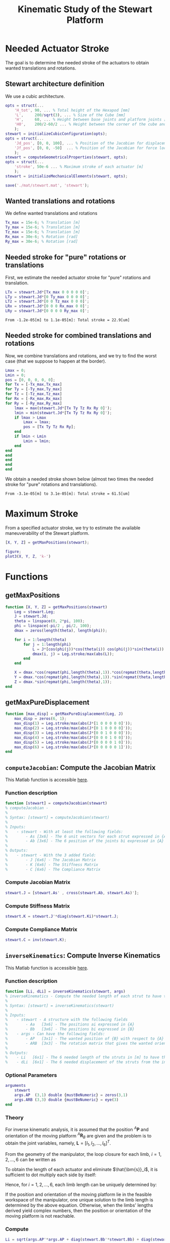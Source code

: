 #+TITLE: Kinematic Study of the Stewart Platform
:DRAWER:
#+HTML_LINK_HOME: ./index.html
#+HTML_LINK_UP: ./index.html

#+HTML_HEAD: <link rel="stylesheet" type="text/css" href="./css/htmlize.css"/>
#+HTML_HEAD: <link rel="stylesheet" type="text/css" href="./css/readtheorg.css"/>
#+HTML_HEAD: <script src="./js/jquery.min.js"></script>
#+HTML_HEAD: <script src="./js/bootstrap.min.js"></script>
#+HTML_HEAD: <script src="./js/jquery.stickytableheaders.min.js"></script>
#+HTML_HEAD: <script src="./js/readtheorg.js"></script>

#+PROPERTY: header-args:matlab  :session *MATLAB*
#+PROPERTY: header-args:matlab+ :tangle matlab/kinematic_study.m
#+PROPERTY: header-args:matlab+ :comments org
#+PROPERTY: header-args:matlab+ :exports both
#+PROPERTY: header-args:matlab+ :results none
#+PROPERTY: header-args:matlab+ :eval no-export
#+PROPERTY: header-args:matlab+ :noweb yes
#+PROPERTY: header-args:matlab+ :mkdirp yes
#+PROPERTY: header-args:matlab+ :output-dir figs
:END:

* Matlab Init                                               :noexport:ignore:
#+begin_src matlab :tangle no :exports none :results silent :noweb yes :var current_dir=(file-name-directory buffer-file-name)
  <<matlab-dir>>
#+end_src

#+begin_src matlab :exports none :results silent :noweb yes
  <<matlab-init>>
#+end_src

#+begin_src matlab :results none :exports none
  simulinkproject('./');
#+end_src

* Needed Actuator Stroke
The goal is to determine the needed stroke of the actuators to obtain wanted translations and rotations.

** Stewart architecture definition
We use a cubic architecture.

#+begin_src matlab :results silent
  opts = struct(...
      'H_tot', 90, ... % Total height of the Hexapod [mm]
      'L',     200/sqrt(3), ... % Size of the Cube [mm]
      'H',     60, ... % Height between base joints and platform joints [mm]
      'H0',    200/2-60/2 ... % Height between the corner of the cube and the plane containing the base joints [mm]
      );
  stewart = initializeCubicConfiguration(opts);
  opts = struct(...
      'Jd_pos', [0, 0, 100], ... % Position of the Jacobian for displacement estimation from the top of the mobile platform [mm]
      'Jf_pos', [0, 0, -50]  ... % Position of the Jacobian for force location from the top of the mobile platform [mm]
      );
  stewart = computeGeometricalProperties(stewart, opts);
  opts = struct(...
      'stroke', 50e-6 ... % Maximum stroke of each actuator [m]
      );
  stewart = initializeMechanicalElements(stewart, opts);

  save('./mat/stewart.mat', 'stewart');
#+end_src

** Wanted translations and rotations
We define wanted translations and rotations
#+begin_src matlab :results silent
  Tx_max = 15e-6; % Translation [m]
  Ty_max = 15e-6; % Translation [m]
  Tz_max = 15e-6; % Translation [m]
  Rx_max = 30e-6; % Rotation [rad]
  Ry_max = 30e-6; % Rotation [rad]
#+end_src

** Needed stroke for "pure" rotations or translations
First, we estimate the needed actuator stroke for "pure" rotations and translation.
#+begin_src matlab :results silent
  LTx = stewart.Jd*[Tx_max 0 0 0 0 0]';
  LTy = stewart.Jd*[0 Ty_max 0 0 0 0]';
  LTz = stewart.Jd*[0 0 Tz_max 0 0 0]';
  LRx = stewart.Jd*[0 0 0 Rx_max 0 0]';
  LRy = stewart.Jd*[0 0 0 0 Ry_max 0]';
#+end_src

#+begin_src matlab :results value :exports results
  ans = sprintf('From %.2g[m] to %.2g[m]: Total stroke = %.1f[um]', min(min([LTx,LTy,LTz,LRx,LRy])), max(max([LTx,LTy,LTz,LRx,LRy])), 1e6*(max(max([LTx,LTy,LTz,LRx,LRy]))-min(min([LTx,LTy,LTz,LRx,LRy]))))
#+end_src

#+RESULTS:
: From -1.2e-05[m] to 1.1e-05[m]: Total stroke = 22.9[um]

** Needed stroke for combined translations and rotations
Now, we combine translations and rotations, and we try to find the worst case (that we suppose to happen at the border).
#+begin_src matlab :results none
  Lmax = 0;
  Lmin = 0;
  pos = [0, 0, 0, 0, 0];
  for Tx = [-Tx_max,Tx_max]
  for Ty = [-Ty_max,Ty_max]
  for Tz = [-Tz_max,Tz_max]
  for Rx = [-Rx_max,Rx_max]
  for Ry = [-Ry_max,Ry_max]
      lmax = max(stewart.Jd*[Tx Ty Tz Rx Ry 0]');
      lmin = min(stewart.Jd*[Tx Ty Tz Rx Ry 0]');
      if lmax > Lmax
          Lmax = lmax;
          pos = [Tx Ty Tz Rx Ry];
      end
      if lmin < Lmin
          Lmin = lmin;
      end
  end
  end
  end
  end
  end
#+end_src

We obtain a needed stroke shown below (almost two times the needed stroke for "pure" rotations and translations).
#+begin_src matlab :results value :exports results
  ans = sprintf('From %.2g[m] to %.2g[m]: Total stroke = %.1f[um]', Lmin, Lmax, 1e6*(Lmax-Lmin))
#+end_src

#+RESULTS:
: From -3.1e-05[m] to 3.1e-05[m]: Total stroke = 61.5[um]

* Maximum Stroke
From a specified actuator stroke, we try to estimate the available maneuverability of the Stewart platform.

#+begin_src matlab :results silent
  [X, Y, Z] = getMaxPositions(stewart);
#+end_src

#+begin_src matlab :results silent
  figure;
  plot3(X, Y, Z, 'k-')
#+end_src

* Functions
  :PROPERTIES:
  :HEADER-ARGS:matlab+: :exports code
  :HEADER-ARGS:matlab+: :comments no
  :HEADER-ARGS:matlab+: :mkdir yes
  :HEADER-ARGS:matlab+: :eval no
  :END:
** getMaxPositions
  :PROPERTIES:
  :HEADER-ARGS:matlab+: :tangle src/getMaxPositions.m
  :END:
#+begin_src matlab
  function [X, Y, Z] = getMaxPositions(stewart)
      Leg = stewart.Leg;
      J = stewart.Jd;
      theta = linspace(0, 2*pi, 100);
      phi = linspace(-pi/2 , pi/2, 100);
      dmax = zeros(length(theta), length(phi));

      for i = 1:length(theta)
          for j = 1:length(phi)
              L = J*[cos(phi(j))*cos(theta(i)) cos(phi(j))*sin(theta(i)) sin(phi(j)) 0 0 0]';
              dmax(i, j) = Leg.stroke/max(abs(L));
          end
      end

      X = dmax.*cos(repmat(phi,length(theta),1)).*cos(repmat(theta,length(phi),1))';
      Y = dmax.*cos(repmat(phi,length(theta),1)).*sin(repmat(theta,length(phi),1))';
      Z = dmax.*sin(repmat(phi,length(theta),1));
  end
#+end_src

** getMaxPureDisplacement
  :PROPERTIES:
  :HEADER-ARGS:matlab+: :tangle src/getMaxPureDisplacement.m
  :END:
#+begin_src matlab
  function [max_disp] = getMaxPureDisplacement(Leg, J)
      max_disp = zeros(6, 1);
      max_disp(1) = Leg.stroke/max(abs(J*[1 0 0 0 0 0]'));
      max_disp(2) = Leg.stroke/max(abs(J*[0 1 0 0 0 0]'));
      max_disp(3) = Leg.stroke/max(abs(J*[0 0 1 0 0 0]'));
      max_disp(4) = Leg.stroke/max(abs(J*[0 0 0 1 0 0]'));
      max_disp(5) = Leg.stroke/max(abs(J*[0 0 0 0 1 0]'));
      max_disp(6) = Leg.stroke/max(abs(J*[0 0 0 0 0 1]'));
  end
#+end_src
** =computeJacobian=: Compute the Jacobian Matrix
:PROPERTIES:
:header-args:matlab+: :tangle src/computeJacobian.m
:header-args:matlab+: :comments none :mkdirp yes :eval no
:END:
<<sec:computeJacobian>>

This Matlab function is accessible [[file:src/computeJacobian.m][here]].

*** Function description
#+begin_src matlab
  function [stewart] = computeJacobian(stewart)
  % computeJacobian -
  %
  % Syntax: [stewart] = computeJacobian(stewart)
  %
  % Inputs:
  %    - stewart - With at least the following fields:
  %        - As [3x6] - The 6 unit vectors for each strut expressed in {A}
  %        - Ab [3x6] - The 6 position of the joints bi expressed in {A}
  %
  % Outputs:
  %    - stewart - With the 3 added field:
  %        - J [6x6] - The Jacobian Matrix
  %        - K [6x6] - The Stiffness Matrix
  %        - C [6x6] - The Compliance Matrix
#+end_src

*** Compute Jacobian Matrix
#+begin_src matlab
  stewart.J = [stewart.As' , cross(stewart.Ab, stewart.As)'];
#+end_src

*** Compute Stiffness Matrix
#+begin_src matlab
  stewart.K = stewart.J'*diag(stewart.Ki)*stewart.J;
#+end_src

*** Compute Compliance Matrix
#+begin_src matlab
  stewart.C = inv(stewart.K);
#+end_src

** =inverseKinematics=: Compute Inverse Kinematics
:PROPERTIES:
:header-args:matlab+: :tangle src/inverseKinematics.m
:header-args:matlab+: :comments none :mkdirp yes :eval no
:END:
<<sec:inverseKinematics>>

This Matlab function is accessible [[file:src/inverseKinematics.m][here]].

*** Function description
#+begin_src matlab
  function [Li, dLi] = inverseKinematics(stewart, args)
  % inverseKinematics - Compute the needed length of each strut to have the wanted position and orientation of {B} with respect to {A}
  %
  % Syntax: [stewart] = inverseKinematics(stewart)
  %
  % Inputs:
  %    - stewart - A structure with the following fields
  %        - Aa   [3x6] - The positions ai expressed in {A}
  %        - Bb   [3x6] - The positions bi expressed in {B}
  %    - args - Can have the following fields:
  %        - AP   [3x1] - The wanted position of {B} with respect to {A}
  %        - ARB  [3x3] - The rotation matrix that gives the wanted orientation of {B} with respect to {A}
  %
  % Outputs:
  %    - Li   [6x1] - The 6 needed length of the struts in [m] to have the wanted pose of {B} w.r.t. {A}
  %    - dLi  [6x1] - The 6 needed displacement of the struts from the initial position in [m] to have the wanted pose of {B} w.r.t. {A}
#+end_src

*** Optional Parameters
#+begin_src matlab
  arguments
      stewart
      args.AP  (3,1) double {mustBeNumeric} = zeros(3,1)
      args.ARB (3,3) double {mustBeNumeric} = eye(3)
  end
#+end_src

*** Theory
For inverse kinematic analysis, it is assumed that the position ${}^A\bm{P}$ and orientation of the moving platform ${}^A\bm{R}_B$ are given and the problem is to obtain the joint variables, namely, $\bm{L} = [l_1, l_2, \dots, l_6]^T$.

From the geometry of the manipulator, the loop closure for each limb, $i = 1, 2, \dots, 6$ can be written as
\begin{align*}
  l_i {}^A\hat{\bm{s}}_i &= {}^A\bm{A} + {}^A\bm{b}_i - {}^A\bm{a}_i \\
                         &= {}^A\bm{A} + {}^A\bm{R}_b {}^B\bm{b}_i - {}^A\bm{a}_i
\end{align*}

To obtain the length of each actuator and eliminate $\hat{\bm{s}}_i$, it is sufficient to dot multiply each side by itself:
\begin{equation}
  l_i^2 \left[ {}^A\hat{\bm{s}}_i^T {}^A\hat{\bm{s}}_i \right] = \left[ {}^A\bm{P} + {}^A\bm{R}_B {}^B\bm{b}_i - {}^A\bm{a}_i \right]^T \left[ {}^A\bm{P} + {}^A\bm{R}_B {}^B\bm{b}_i - {}^A\bm{a}_i \right]
\end{equation}

Hence, for $i = 1, 2, \dots, 6$, each limb length can be uniquely determined by:
\begin{equation}
  l_i = \sqrt{{}^A\bm{P}^T {}^A\bm{P} + {}^B\bm{b}_i^T {}^B\bm{b}_i + {}^A\bm{a}_i^T {}^A\bm{a}_i - 2 {}^A\bm{P}^T {}^A\bm{a}_i + 2 {}^A\bm{P}^T \left[{}^A\bm{R}_B {}^B\bm{b}_i\right] - 2 \left[{}^A\bm{R}_B {}^B\bm{b}_i\right]^T {}^A\bm{a}_i}
\end{equation}

If the position and orientation of the moving platform lie in the feasible workspace of the manipulator, one unique solution to the limb length is determined by the above equation.
Otherwise, when the limbs' lengths derived yield complex numbers, then the position or orientation of the moving platform is not reachable.

*** Compute
#+begin_src matlab
  Li = sqrt(args.AP'*args.AP + diag(stewart.Bb'*stewart.Bb) + diag(stewart.Aa'*stewart.Aa) - (2*args.AP'*stewart.Aa)' + (2*args.AP'*(args.ARB*stewart.Bb))' - diag(2*(args.ARB*stewart.Bb)'*stewart.Aa));
#+end_src

#+begin_src matlab
  dLi = Li-stewart.l;
#+end_src

** =forwardKinematicsApprox=: Compute the Approximate Forward Kinematics
:PROPERTIES:
:header-args:matlab+: :tangle src/forwardKinematicsApprox.m
:header-args:matlab+: :comments none :mkdirp yes :eval no
:END:
<<sec:forwardKinematicsApprox>>

This Matlab function is accessible [[file:src/forwardKinematicsApprox.m][here]].

*** Function description
#+begin_src matlab
  function [P, R] = forwardKinematicsApprox(stewart, args)
  % forwardKinematicsApprox - Computed the approximate pose of {B} with respect to {A} from the length of each strut and using
  %                           the Jacobian Matrix
  %
  % Syntax: [P, R] = forwardKinematicsApprox(stewart, args)
  %
  % Inputs:
  %    - stewart - A structure with the following fields
  %        - J  [6x6] - The Jacobian Matrix
  %    - args - Can have the following fields:
  %        - dL [6x1] - Displacement of each strut [m]
  %
  % Outputs:
  %    - P  [3x1] - The estimated position of {B} with respect to {A}
  %    - R  [3x3] - The estimated rotation matrix that gives the orientation of {B} with respect to {A}
#+end_src

*** Optional Parameters
#+begin_src matlab
  arguments
      stewart
      args.dL (6,1) double {mustBeNumeric} = zeros(6,1)
  end
#+end_src

*** Computation
From a small displacement of each strut $d\bm{\mathcal{L}}$, we can compute the
position and orientation of {B} with respect to {A} using the following formula:
\[ d \bm{\mathcal{X}} = \bm{J}^{-1} d\bm{\mathcal{L}} \]
#+begin_src matlab
  X = stewart.J\args.dL;
#+end_src

The position vector corresponds to the first 3 elements.
#+begin_src matlab
  P = X(1:3);
#+end_src

The next 3 elements are the orientation of {B} with respect to {A} expressed
using the screw axis.
#+begin_src matlab
  theta = norm(X(4:6));
  s = X(4:6)/theta;
#+end_src

We then compute the corresponding rotation matrix.
#+begin_src matlab
  R = [s(1)^2*(1-cos(theta)) + cos(theta) ,        s(1)*s(2)*(1-cos(theta)) - s(3)*sin(theta), s(1)*s(3)*(1-cos(theta)) + s(2)*sin(theta);
       s(2)*s(1)*(1-cos(theta)) + s(3)*sin(theta), s(2)^2*(1-cos(theta)) + cos(theta),         s(2)*s(3)*(1-cos(theta)) - s(1)*sin(theta);
       s(3)*s(1)*(1-cos(theta)) - s(2)*sin(theta), s(3)*s(2)*(1-cos(theta)) + s(1)*sin(theta), s(3)^2*(1-cos(theta)) + cos(theta)];
#+end_src
